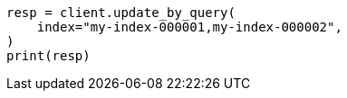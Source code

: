 // This file is autogenerated, DO NOT EDIT
// docs/update-by-query.asciidoc:344

[source, python]
----
resp = client.update_by_query(
    index="my-index-000001,my-index-000002",
)
print(resp)
----
